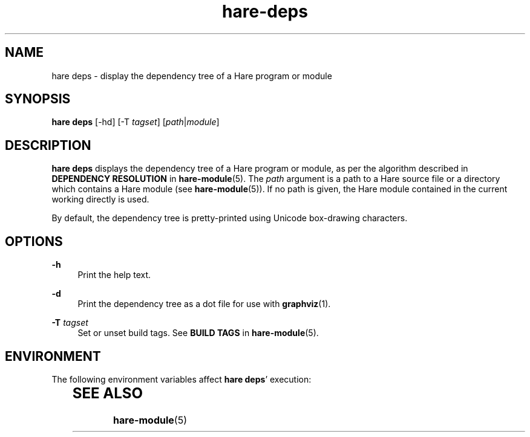 .\" Generated by scdoc 1.11.3
.\" Complete documentation for this program is not available as a GNU info page
.ie \n(.g .ds Aq \(aq
.el       .ds Aq '
.nh
.ad l
.\" Begin generated content:
.TH "hare-deps" "1" "2024-03-16"
.PP
.SH NAME
.PP
hare deps - display the dependency tree of a Hare program or module
.PP
.SH SYNOPSIS
.PP
\fBhare deps\fR [-hd] [-T \fItagset\fR] [\fIpath\fR|\fImodule\fR]
.PP
.SH DESCRIPTION
.PP
\fBhare deps\fR displays the dependency tree of a Hare program or module, as per the
algorithm described in \fBDEPENDENCY RESOLUTION\fR in \fBhare-module\fR(5).\& The \fIpath\fR
argument is a path to a Hare source file or a directory which contains a Hare
module (see \fBhare-module\fR(5)).\& If no path is given, the Hare module contained in
the current working directly is used.\&
.PP
By default, the dependency tree is pretty-printed using Unicode box-drawing
characters.\&
.PP
.SH OPTIONS
.PP
\fB-h\fR
.RS 4
Print the help text.\&
.PP
.RE
\fB-d\fR
.RS 4
Print the dependency tree as a dot file for use with \fBgraphviz\fR(1).\&
.PP
.RE
\fB-T\fR \fItagset\fR
.RS 4
Set or unset build tags.\& See \fBBUILD TAGS\fR in \fBhare-module\fR(5).\&
.PP
.RE
.SH ENVIRONMENT
.PP
The following environment variables affect \fBhare deps\fR'\& execution:
.PP
.TS
l lx
l lx.
T{
\fBHAREPATH\fR
T}	T{
The list of directories to search for dependencies in.\&
T}
T{
\fBNO_COLOR\fR
T}	T{
Disables all color output when set to a non-empty string.\&
T}
.TE
.sp 1
.SH SEE ALSO
.PP
\fBhare-module\fR(5)
